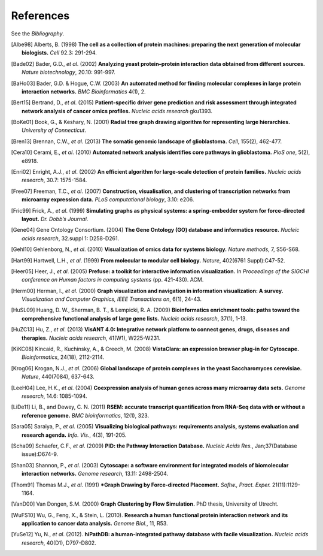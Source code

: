 **********
References
**********

See the *Bibliography*.

.. [Albe98] Alberts, B. (1998) **The cell as a collection of protein machines: preparing the next generation of molecular biologists.** *Cell* 92.3: 291-294.
.. [Bade02] Bader, G.D., *et al*. (2002) **Analyzing yeast protein–protein interaction data obtained from different sources.** *Nature biotechnology*, 20.10: 991-997.
.. [BaHo03] Bader, G.D. & Hogue, C.W. (2003) **An automated method for finding molecular complexes in large protein interaction networks.** *BMC Bioinformatics* 4(1), 2.
.. [Bert15] Bertrand, D., *et al*. (2015) **Patient-specific driver gene prediction and risk assessment through integrated network analysis of cancer omics profiles.** *Nucleic acids research* gku1393.
.. [BoKe01] Book, G., & Keshary, N. (2001) **Radial tree graph drawing algorithm for representing large hierarchies.** *University of Connecticut*.
.. [Bren13] Brennan, C.W., *et al*. (2013) **The somatic genomic landscape of glioblastoma.** *Cell*, 155(2), 462-477.
.. [Cera10] Cerami, E., *et al*. (2010) **Automated network analysis identifies core pathways in glioblastoma.** *PloS one*, 5(2), e8918.
.. [Enri02] Enright, A.J., *et al*. (2002) **An efficient algorithm for large-scale detection of protein families.** *Nucleic acids research*, 30.7: 1575-1584.
.. [Free07] Freeman, T.C., *et al*. (2007) **Construction, visualisation, and clustering of transcription networks from microarray expression data.** *PLoS computational biology*, 3.10: e206.
.. [Fric99] Frick, A., *et al*. (1999) **Simulating graphs as physical systems: a spring-embedder system for force-directed layout.** *Dr. Dobb’s Journal*.
.. [Gene04] Gene Ontology Consortium. (2004) **The Gene Ontology (GO) database and informatics resource.** *Nucleic acids research*, 32.suppl 1: D258-D261.
.. [Gehl10] Gehlenborg, N., *et al*. (2010) **Visualization of omics data for systems biology.** *Nature methods*, 7, S56-S68.
.. [Hart99] Hartwell, L.H., *et al*. (1999) **From molecular to modular cell biology.** *Nature*, 402(6761 Suppl):C47-52.
.. [Heer05] Heer, J., *et al*. (2005) **Prefuse: a toolkit for interactive information visualization.** In *Proceedings of the SIGCHI conference on Human factors in computing systems* (pp. 421-430). ACM.
.. [Herm00] Herman, I., *et al*. (2000) **Graph visualization and navigation in information visualization: A survey.** *Visualization and Computer Graphics, IEEE Transactions on*, 6(1), 24-43.
.. [HuSL09] Huang, D. W., Sherman, B. T., & Lempicki, R. A. (2009) **Bioinformatics enrichment tools: paths toward the comprehensive functional analysis of large gene lists.** *Nucleic acids research*, 37(1), 1-13.
.. [HuZC13] Hu, Z., *et al*. (2013) **VisANT 4.0: Integrative network platform to connect genes, drugs, diseases and therapies.** *Nucleic acids research*, 41(W1), W225-W231.
.. [KiKC08] Kincaid, R., Kuchinsky, A., & Creech, M. (2008) **VistaClara: an expression browser plug-in for Cytoscape.** *Bioinformatics*, 24(18), 2112-2114.
.. [Krog06] Krogan, N.J., *et al*. (2006) **Global landscape of protein complexes in the yeast Saccharomyces cerevisiae.** *Nature*, 440(7084), 637-643.
.. [LeeH04] Lee, H.K., *et al*. (2004) **Coexpression analysis of human genes across many microarray data sets.** *Genome research*, 14.6: 1085-1094.
.. [LiDe11] Li, B., and Dewey, C. N. (2011) **RSEM: accurate transcript quantification from RNA-Seq data with or without a reference genome.** *BMC bioinformatics*, 12(1), 323.
.. [Sara05] Saraiya, P., *et al*. (2005) **Visualizing biological pathways: requirements analysis, systems evaluation and research agenda.** *Info. Vis.*, 4(3), 191-205.
.. [Scha09] Schaefer, C.F., *et al*. (2009) **PID: the Pathway Interaction Database.** *Nucleic Acids Res.*, Jan;37(Database issue):D674-9.
.. [Shan03] Shannon, P., *et al*. (2003) **Cytoscape: a software environment for integrated models of biomolecular interaction networks.** *Genome research*, 13.11: 2498-2504.
.. [Thom91] Thomas M.J., *et al*. (1991) ***Graph Drawing by Force-directed Placement.** *Softw., Pract. Exper.* 21(11):1129-1164.
.. [VanD00] Van Dongen, S.M. (2000) **Graph Clustering by Flow Simulation.** PhD thesis, University of Utrecht.
.. [WuFS10] Wu, G., Feng, X., & Stein, L. (2010). **Research a human functional protein interaction network and its application to cancer data analysis.** *Genome Biol.*, 11, R53.
.. [YuSe12] Yu, N., *et al*. (2012). **hiPathDB: a human-integrated pathway database with facile visualization.** *Nucleic acids research*, 40(D1), D797-D802.
